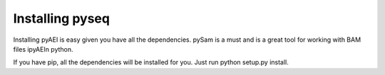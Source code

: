.. _install:

*********************
Installing pyseq
*********************

Installing pyAEI is easy given you have all the dependencies.  pySam is a must and is a great tool for working \
with BAM files ipyAEIn python. 

If you have pip, all the dependencies will be installed for you. Just run python setup.py install.    
